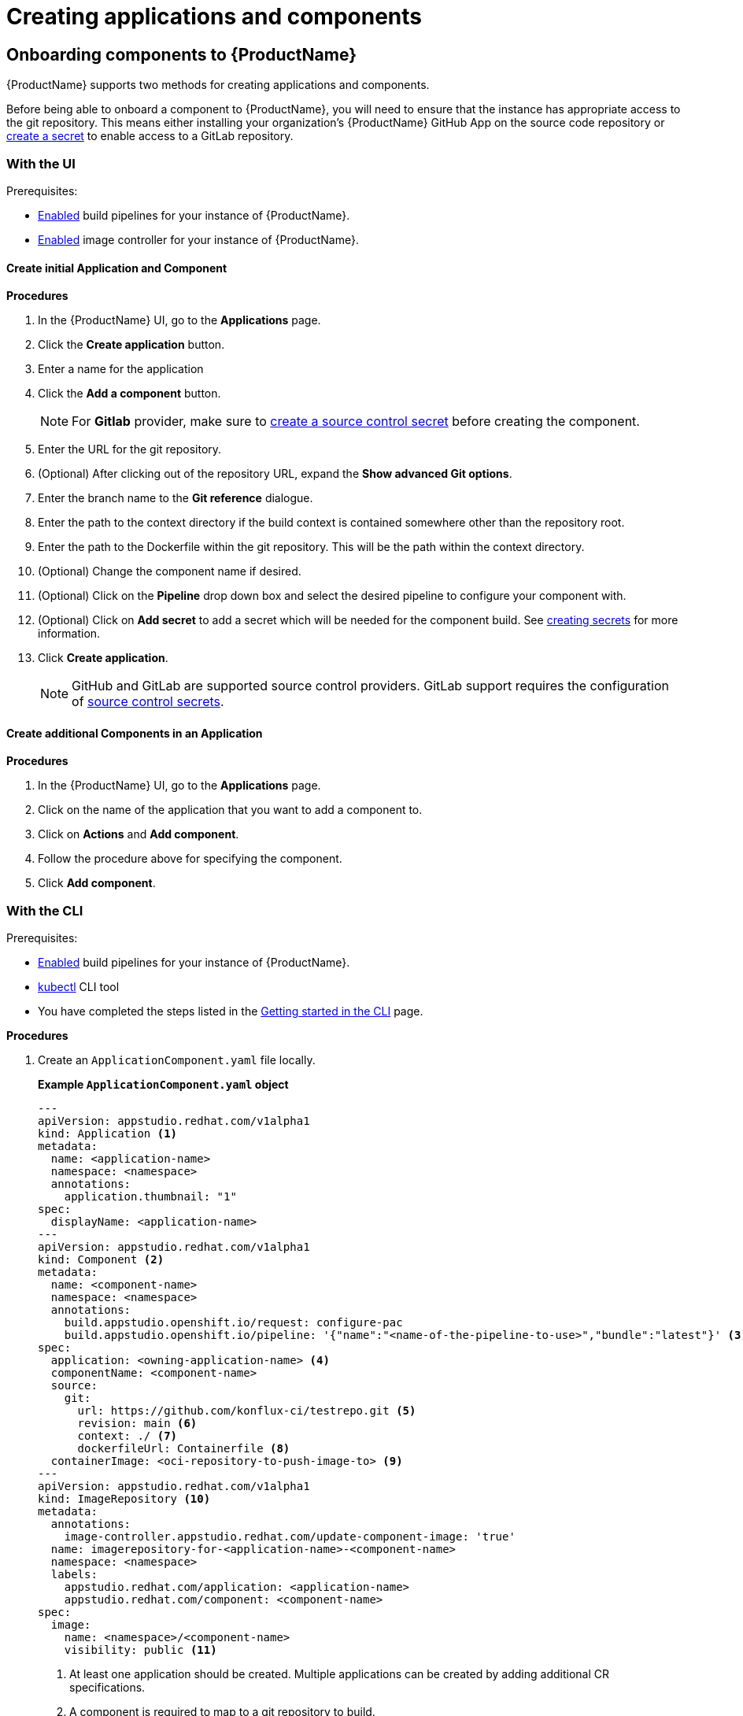 = Creating applications and components

== Onboarding components to {ProductName}

{ProductName} supports two methods for creating applications and components.

Before being able to onboard a component to {ProductName}, you will need to ensure that the instance has appropriate access to the git repository. This means either installing your organization’s {ProductName} GitHub App on the source code repository or xref:/how-tos/configuring/creating-secrets.adoc#creating-source-control-secrets[create a secret] to enable access to a GitLab repository.

=== With the UI
.Prerequisites:

* xref:/advanced-how-tos/installing/enabling-builds.adoc[Enabled] build pipelines for your instance of {ProductName}.
* xref:/advanced-how-tos/installing/enabling-builds.adoc#enable-image-controller[Enabled] image controller for your instance of {ProductName}.

==== Create initial Application and Component
.*Procedures*

. In the {ProductName} UI, go to the *Applications* page.
. Click the *Create application* button.
. Enter a name for the application
. Click the *Add a component* button.
+
NOTE: For *Gitlab* provider, make sure to xref:/how-tos/configuring/creating-secrets.adoc#creating-source-control-secrets[create a source control secret] before creating the component.
  . Enter the URL for the git repository.
  . (Optional) After clicking out of the repository URL, expand the *Show advanced Git options*.
    . Enter the branch name to the *Git reference* dialogue.
    . Enter the path to the context directory if the build context is contained somewhere other than the repository root.
  . Enter the path to the Dockerfile within the git repository. This will be the path within the context directory.
  . (Optional) Change the component name if desired.
  . (Optional) Click on the *Pipeline* drop down box and select the desired pipeline to configure your component with.
  . (Optional) Click on *Add secret* to add a secret which will be needed for the component build. See xref:/how-tos/configuring/creating-secrets.adoc[creating secrets] for more information.
. Click *Create application*.

+
NOTE: GitHub and GitLab are supported source control providers. GitLab support requires the configuration of xref:/how-tos/configuring/creating-secrets.adoc#creating-source-control-secrets[source control secrets].

==== Create additional Components in an Application

.*Procedures*

. In the {ProductName} UI, go to the *Applications* page.
. Click on the name of the application that you want to add a component to.
. Click on *Actions* and *Add component*.
. Follow the procedure above for specifying the component.
. Click *Add component*.

=== With the CLI

.Prerequisites:

* xref:/advanced-how-tos/installing/enabling-builds.adoc[Enabled] build pipelines for your instance of {ProductName}.
* link:https://kubernetes.io/docs/tasks/tools/[kubectl] CLI tool
* You have completed the steps listed in the xref:/getting-started/cli.adoc[Getting started in the CLI] page.

.*Procedures*

. Create an `ApplicationComponent.yaml` file locally.

+
*Example `ApplicationComponent.yaml` object*

+
[source,yaml]
--
---
apiVersion: appstudio.redhat.com/v1alpha1
kind: Application <.>
metadata:
  name: <application-name>
  namespace: <namespace>
  annotations:
    application.thumbnail: "1"
spec:
  displayName: <application-name>
---
apiVersion: appstudio.redhat.com/v1alpha1
kind: Component <.>
metadata:
  name: <component-name>
  namespace: <namespace>
  annotations:
    build.appstudio.openshift.io/request: configure-pac
    build.appstudio.openshift.io/pipeline: '{"name":"<name-of-the-pipeline-to-use>","bundle":"latest"}' <.>
spec:
  application: <owning-application-name> <.>
  componentName: <component-name>
  source:
    git:
      url: https://github.com/konflux-ci/testrepo.git <.>
      revision: main <.>
      context: ./ <.>
      dockerfileUrl: Containerfile <.>
  containerImage: <oci-repository-to-push-image-to> <.> 
---
apiVersion: appstudio.redhat.com/v1alpha1
kind: ImageRepository <.>
metadata:
  annotations:
    image-controller.appstudio.redhat.com/update-component-image: 'true'
  name: imagerepository-for-<application-name>-<component-name>
  namespace: <namespace>
  labels:
    appstudio.redhat.com/application: <application-name>
    appstudio.redhat.com/component: <component-name>
spec:
  image:
    name: <namespace>/<component-name>
    visibility: public <.>
--

+
<.> At least one application should be created. Multiple applications can be created by adding additional CR specifications.
<.> A component is required to map to a git repository to build.
<.> Optional: If used, it should point to a xref:/advanced-how-tos/installing/enabling-builds.adoc#customize-pipelines[configured pipeline]. If not specified, the default configured pipeline will be used.
<.> Each component belongs to _one_ application. That application should be defined in the same file if it does not already exist.
<.> URL for the source repository. This MUST use the `https://[...]` format for cloning a repository.
<.> Optional: Branch to build in the repository. If not specified, the default branch will be used.
<.> Optional: The context to build within the git repository. If not specified, the default defined in the configured pipeline will be used.
<.> Optional: Path to the Containerfile within the context. If not specified, the default value of "Dockerfile" will be used.
<.> Optional: If the xref:/advanced-how-tos/installing/enabling-builds.adoc#enable-image-controller[image controller] is not deployed, this is required. You must create a xref:/how-tos/configuring/creating-secrets.adoc#creating-registry-pull-secrets[registry secret] that has permissions to push and pull for the specified path. If an ImageRepository is created, this should be omitted.
<.> Optional: If the `spec.containerImage` has been defined for the component, this should not be created. If the xref:/advanced-how-tos/installing/enabling-builds.adoc#enable-image-controller[image controller] is not deployed, this custom resource will have no effect.
<.> Supported values are "public" and "private".

. In your workspace, save the `ApplicationComponent.yaml` file and add the resource to your cluster by running the following command:

+
[source,shell]
----
$ kubectl apply -f ApplicationComponent.yaml
----

+
NOTE: You can create additional components and applications with the same file locally by adding additional custom resource configurations. 

. Now, you can trigger your application’s first build pipeline. In the git repository for your application, using your preferred text editor, open a pull request against the `/.tekton/pull-request.yaml` file. 
.. Specifically, replace any existing value for the `git-url` field with the git URL for your application’s repository. (This is the URL you would use to clone the repository locally; it ends with `.git`.)

+
NOTE: The PipelineRun will run only for submitters who have permission to run PipelineRuns or who receive an `/ok-to-test` comment from an authorized user. +
For further details on PipelineRun permissions, please refer to the https://pipelinesascode.com/docs/guide/running/[PipelinesAsCode documentation].

. Once the PR is made, a build pipeline should start. You can track its progress in the {ProductName} UI or you can see the final status in GitHub after the pipeline completes. If the pipeline is successful, you can merge the PR.

== Finding the built images

After a pipeline completes with a built artifact, you may want to test the resulting image to ensure that it works properly. The `IMAGE_URL` Tekton result (discoverable from the UI or CLI) should be set to the pullspec for the image.

NOTE: {ProductName} automatically deletes images built for PR pipelines five days after building them.

=== With the UI

All build PipelineRuns are visible in the {ProductName} UI. The location of these images in the OCI registry is reported on the *Activity* page.

.Procedure

In the console, complete the following steps to find the image pullspec for a completed PipelineRun:

. Navigate to the *Activity* > *Pipeline runs* tab.

. For the component whose SBOM you want to view, select its most recent pipeline run.

. Find the *Results* section at the bottom of the page and look for the `IMAGE_URL` row. It should resemble `quay.io/redhat-user-workloads/workspace-tenant/application/component:tag`. You can use the `IMAGE_DIGEST` provided as an alternate mechanism for referencing the image.

=== With the CLI

After the build PipelineRuns are completed from git push events, the Components are updated with the location of the artifact in the OCI registry.


.Prerequisites

* xref:/getting-started/cli.adoc[Login] to {ProductName}.

* Install the link:https://stedolan.github.io/jq/download/[jq] CLI tool.

.Procedure

In the CLI, complete the following steps to find the latest pullspec for a component:

. List your components.
+
[source]
----
$ kubectl get components
----
+
.Example output
+
[source]
----
NAME                               AGE   STATUS   REASON   TYPE
devfile-sample-go-basic-8wqt       8m54s True     OK       Updated
devfile-sample-python-basic-ikch   20d   True     OK       Updated
----

. Choose which component's image you want to discover. Then use `kubectl get` and the `jq` CLI tool to get the component image path.

+
[source]
----
$ kubectl get component <component name> -o json | jq '.status.containerImage'
----

. For convenience, you may want to save the image path to a local variable.
+
Example:
+
[source]
--
IMAGE=quay.io/redhat-user-workloads/workspace-tenant/application/component@sha256:<output omitted>
--

